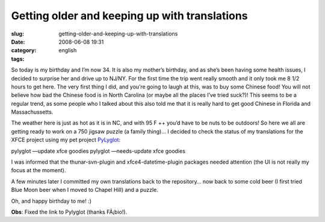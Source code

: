 Getting older and keeping up with translations
##############################################
:slug: getting-older-and-keeping-up-with-translations
:date: 2008-06-08 19:31
:category:
:tags: english

So today is my birthday and I’m now 34. It is also my mother’s birthday,
and as she’s been having some health issues, I decided to surprise her
and drive up to NJ/NY. For the first time the trip went really smooth
and it only took me 8 1/2 hours to get here. The very first thing I did,
and you’re going to laugh at this, was to buy some Chinese food! You
will not believe how bad the Chinese food is in North Carolina (or maybe
all the places I’ve tried suck?)! This seems to be a regular trend, as
some people who I talked about this also told me that it is really hard
to get good Chinese in Florida and Massachussetts.

The weather here is just as hot as it is in NC, and with 95 F ++ you’d
have to be nuts to be outdoors! So here we all are getting ready to work
on a 750 jigsaw puzzle (a family thing)… I decided to check the status
of my translations for the XFCE project using my pet project
`PyLyglot <http://code.google.com/p/pylyglot/>`__:

pylyglot —update xfce goodies pylyglot —needs-update xfce goodies

I was informed that the thunar-svn-plugin and xfce4-datetime-plugin
packages needed attention (the UI is not really my focus at the moment).

|PyLuglot status information|

A few minutes later I committed my own translations back to the
repository… now back to some cold beer (I first tried Blue Moon beer
when I moved to Chapel Hill) and a puzzle.

Oh, and happy birthday to me! :)

**Obs**: Fixed the link to Pylyglot (thanks FÃ¡bio!).

.. |PyLuglot status information| image:: http://farm4.static.flickr.com/3186/2562173506_6ef2d016f2.jpg
   :target: http://www.flickr.com/photos/ogmaciel/2562173506/
